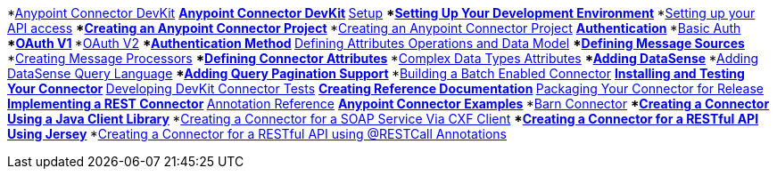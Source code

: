 // TOC File

*link:/anypoint-connector-devkit/v/3.5/[Anypoint Connector DevKit]
**link:/anypoint-connector-devkit/v/3.5/index[Anypoint Connector DevKit]
**link:/anypoint-connector-devkit/v/3.5/setup[Setup]
***link:/anypoint-connector-devkit/v/3.5/setting-up-your-dev-environment[Setting Up Your Development Environment]
***link:/anypoint-connector-devkit/v/3.5/setting-up-your-api-access[Setting up your API access]
***link:/anypoint-connector-devkit/v/3.5/creating-an-anypoint-connector-project[Creating an Anypoint Connector Project]
***link:/anypoint-connector-devkit/v/3.5/creating-an-anypoint-connector-project[Creating an Anypoint Connector Project]
**link:/anypoint-connector-devkit/v/3.5/authentication[Authentication]
***link:/anypoint-connector-devkit/v/3.5/basic-auth[Basic Auth]
***link:/anypoint-connector-devkit/v/3.5/oauth-v1[OAuth V1]
***link:/anypoint-connector-devkit/v/3.5/oauth-v2[OAuth V2]
***link:/anypoint-connector-devkit/v/3.5/authentication-methods[Authentication Method]
**link:/anypoint-connector-devkit/v/3.5/defining-attributes-operations-and-data-model[Defining Attributes Operations and Data Model]
***link:/anypoint-connector-devkit/v/3.5/defining-message-sources[Defining Message Sources]
***link:/anypoint-connector-devkit/v/3.5/creating-message-processors[Creating Message Processors]
***link:/anypoint-connector-devkit/v/3.5/defining-connector-attributes[Defining Connector Attributes]
***link:/anypoint-connector-devkit/v/3.5/complex-data-types-attributes[Complex Data Types Attributes]
***link:/anypoint-connector-devkit/v/3.5/adding-datasense[Adding DataSense]
***link:/anypoint-connector-devkit/v/3.5/adding-datasense-query-language[Adding DataSense Query Language]
***link:/anypoint-connector-devkit/v/3.5/adding-query-pagination-support[Adding Query Pagination Support]
***link:/anypoint-connector-devkit/v/3.5/building-a-batch-enabled-connector[Building a Batch Enabled Connector]
**link:/anypoint-connector-devkit/v/3.5/installing-and-testing-your-connector-in-studio[Installing and Testing Your Connector]
**link:/anypoint-connector-devkit/v/3.5/developing-devkit-connector-tests[Developing DevKit Connector Tests]
**link:/anypoint-connector-devkit/v/3.5/creating-reference-documentation[Creating Reference Documentation]
**link:/anypoint-connector-devkit/v/3.5/packaging-your-connector-for-release[Packaging Your Connector for Release]
**link:/anypoint-connector-devkit/v/3.5/implementing-a-rest-connector[Implementing a REST Connector]
**link:/anypoint-connector-devkit/v/3.5/annotation-reference[Annotation Reference]
**link:/anypoint-connector-devkit/v/3.5/anypoint-connector-examples[Anypoint Connector Examples]
***link:/anypoint-connector-devkit/v/3.5/barn-connector[Barn Connector]
***link:/anypoint-connector-devkit/v/3.5/creating-a-connector-using-a-java-client-library[Creating a Connector Using a Java Client Library]
***link:/anypoint-connector-devkit/v/3.5/creating-a-connector-for-a-soap-service-via-cxf-client[Creating a Connector for a SOAP Service Via CXF Client]
***link:/anypoint-connector-devkit/v/3.5/creating-a-connector-for-a-restful-api-using-jersey[Creating a Connector for a RESTful API Using Jersey]
***link:/anypoint-connector-devkit/v/3.5/creating-a-connector-for-a-restful-api-using-restcall-annotations[Creating a Connector for a RESTful API using @RESTCall Annotations]
